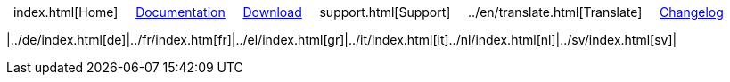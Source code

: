 // All pages are in folders by language, not in the web site directory

:stylesheet: ../css/slint.css

[.liens]
{nbsp}
index.html[Home]
{nbsp}{nbsp}{nbsp}
https://slint.fr/doc[Documentation]
{nbsp}{nbsp}{nbsp}
https://slackware.uk/slint/x86_64/slint-15.0/iso/[Download]
{nbsp}{nbsp}{nbsp}
support.html[Support]
{nbsp}{nbsp}{nbsp}
../en/translate.html[Translate]
{nbsp}{nbsp}{nbsp}
https://slackware.uk/slint/x86_64/slint-15.0/ChangeLog.txt[Changelog]

|../de/index.html[de]|../fr/index.htm[fr]|../el/index.html[gr]|../it/index.html[it]../nl/index.html[nl]|../sv/index.html[sv]|
